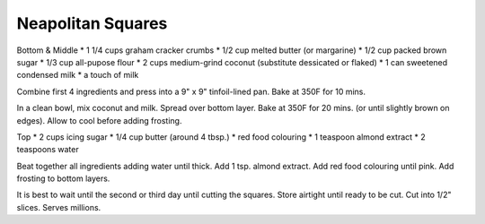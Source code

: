 Neapolitan Squares
------------------

Bottom & Middle
* 1 1/4 cups graham cracker crumbs
* 1/2 cup  melted butter (or margarine)
* 1/2 cup  packed brown sugar
* 1/3 cup  all-pupose flour
* 2 cups medium-grind coconut (substitute dessicated or flaked)
* 1 can sweetened condensed milk
* a touch of milk

Combine first 4 ingredients and press into a 9" x 9" tinfoil-lined pan.  Bake
at 350F for 10 mins.

In a clean bowl, mix coconut and milk.  Spread over bottom layer.  Bake at 350F
for 20 mins. (or until slightly brown on edges).  Allow to cool before adding
frosting.

Top
* 2 cups icing sugar
* 1/4 cup  butter (around 4 tbsp.)
* red food colouring
* 1 teaspoon almond extract
* 2 teaspoons water

Beat together all ingredients adding water until thick.  Add 1 tsp. almond
extract.  Add red food colouring until pink.  Add frosting to bottom layers.

It is best to wait until the second or third day until cutting the squares.
Store airtight until ready to be cut.  Cut into 1/2" slices.  Serves millions.
